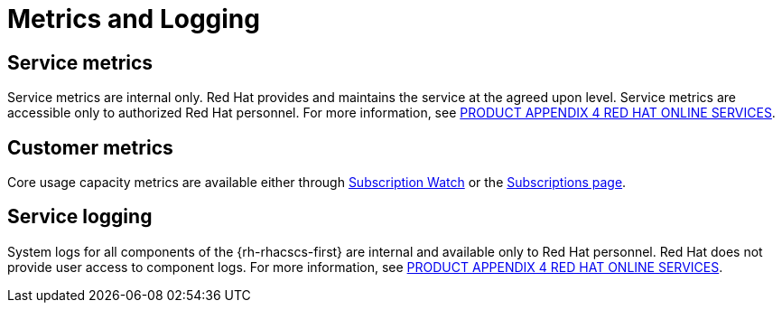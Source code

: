 // Module included in the following assemblies:
//
// * service_description/rhacs-cloud-service-service-description.adoc
:_mod-docs-content-type: CONCEPT
[id="metrics-and-logging_{context}"]
= Metrics and Logging

[id="service-metrics_{context}"]
== Service metrics

Service metrics are internal only.
Red{nbsp}Hat provides and maintains the service at the agreed upon level.
Service metrics are accessible only to authorized Red{nbsp}Hat personnel. For more information, see link:https://www.redhat.com/licenses/Appendix_4_Red_Hat_Online_Services_20221213.pdf[PRODUCT APPENDIX 4 RED HAT ONLINE SERVICES].

[id="customer-metrics_{context}"]
== Customer metrics

Core usage capacity metrics are available either through link:https://access.redhat.com/articles/subscription-watch[Subscription Watch] or the link:https://console.redhat.com/beta/application-services/subscriptions/acs[Subscriptions page].


[id="service-logging_{context}"]
== Service logging

System logs for all components of the {rh-rhacscs-first} are internal and available only to Red{nbsp}Hat personnel.
Red{nbsp}Hat does not provide user access to component logs. For more information, see link:https://www.redhat.com/licenses/Appendix_4_Red_Hat_Online_Services_20221213.pdf[PRODUCT APPENDIX 4 RED HAT ONLINE SERVICES].
